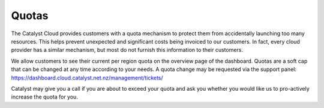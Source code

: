 .. _quota_info:

######
Quotas
######

The Catalyst Cloud provides customers with a quota mechanism to protect them
from accidentally launching too many resources. This helps prevent unexpected
and significant costs being invoiced to our customers. In fact, every cloud
provider has a similar mechanism, but most do not furnish this information to
their customers.

We allow customers to see their current per region quota on the overview page
of the dashboard. Quotas are a soft cap that can be changed at any time
according to your needs. A quota change may be requested via the support
panel: https://dashboard.cloud.catalyst.net.nz/management/tickets/

Catalyst may give you a call if you are about to exceed your quota and ask you
whether you would like us to pro-actively increase the quota for you.
